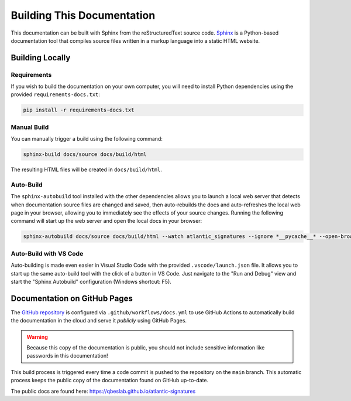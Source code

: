 ===========================
Building This Documentation
===========================

This documentation can be built with Sphinx from the reStructuredText source
code. Sphinx_ is a Python-based documentation tool that compiles source files
written in a markup language into a static HTML website.

----------------
Building Locally
----------------

Requirements
------------

If you wish to build the documentation on your own computer, you will need to
install Python dependencies using the provided ``requirements-docs.txt``:

.. code-block:: bash

    pip install -r requirements-docs.txt

Manual Build
------------

You can manually trigger a build using the following command:

.. code-block:: bash

    sphinx-build docs/source docs/build/html

The resulting HTML files will be created in ``docs/build/html``.

Auto-Build
----------

The ``sphinx-autobuild`` tool installed with the other dependencies allows you
to launch a local web server that detects when documentation source files are
changed and saved, then auto-rebuilds the docs and auto-refreshes the local web
page in your browser, allowing you to immediately see the effects of your source
changes. Running the following command will start up the web server and open the
local docs in your browser:

.. code-block:: bash

    sphinx-autobuild docs/source docs/build/html --watch atlantic_signatures --ignore *__pycache__* --open-browser

Auto-Build with VS Code
-----------------------

Auto-building is made even easier in Visual Studio Code with the provided
``.vscode/launch.json`` file. It allows you to start up the same auto-build tool
with the click of a button in VS Code. Just navigate to the "Run and Debug" view
and start the "Sphinx Autobuild" configuration (Windows shortcut: F5).

-----------------------------
Documentation on GitHub Pages
-----------------------------

The `GitHub repository`_ is configured via ``.github/workflows/docs.yml`` to use
GitHub Actions to automatically build the documentation in the cloud and serve
it *publicly* using GitHub Pages.

.. warning::

    Because this copy of the documentation is public, you should not include
    sensitive information like passwords in this documentation!

This build process is triggered every time a code commit is pushed to the
repository on the ``main`` branch. This automatic process keeps the public copy
of the documentation found on GitHub up-to-date.

The public docs are found here: https://qbeslab.github.io/atlantic-signatures


.. _Sphinx: https://www.sphinx-doc.org
.. _`GitHub repository`: https://github.com/qbeslab/atlantic-signatures
